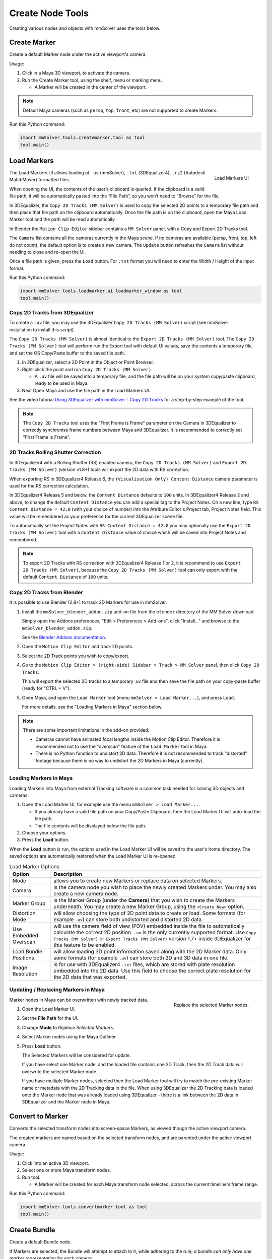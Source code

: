 Create Node Tools
=================

.. figure:: images/tools_shelf_icons_creation.png
    :alt: Node Creation Shelf Icons
    :align: center
    :width: 30%

Creating various nodes and objects with mmSolver uses the tools below.

Create Marker
-------------

Create a default Marker node under the active viewport's camera.

Usage:

1) Click in a Maya 3D viewport, to activate the camera.

2) Run the Create Marker tool, using the shelf, menu or marking menu.

   - A Marker will be created in the center of the viewport.

.. note::
    Default Maya cameras (such as ``persp``, ``top``, ``front``, etc)
    are not supported to create Markers.

Run this Python command:

.. code:: python

    import mmSolver.tools.createmarker.tool as tool
    tool.main()

.. _load-markers-ref:

Load Markers
------------

.. figure:: images/tools_loadmarker_overview.png
    :alt: Load Markers UI
    :align: right
    :scale: 50%

    Load Markers UI

The Load Markers UI allows loading of ``.uv`` (mmSolver), ``.txt``
(3DEqualizer4), ``.rz2`` (Autodesk MatchMover) formatted files.

When opening the UI, the contents of the user’s clipboard is
queried. If the clipboard is a valid file path, it will be
automatically pasted into the “File Path”, so you won’t need to
“Browse” for the file.

In 3DEqualizer, the ``Copy 2D Tracks (MM Solver)`` is used to copy
the selected 2D points to a temporary file path and then place that
file path on the clipboard automatically. Once the file path is on the
clipboard, open the Maya Load Marker tool and the path will be
read automatically.

In Blender the ``Motion Clip Editor`` sidebar contains a ``MM Solver``
panel, with a Copy and Export 2D Tracks tool.

The ``Camera`` list contains all the cameras currently in the Maya
scene. If no cameras are available (persp, front, top, left do not
count), the default option is to create a new camera. The ``Update``
button refreshes the ``Camera`` list without needing to close and
re-open the UI.

Once a file path is given, press the ``Load`` button.
For ``.txt`` format you will need to enter the Width / Height of the input
format.

Run this Python command:

.. code:: python

    import mmSolver.tools.loadmarker.ui.loadmarker_window as tool
    tool.main()

.. _copy-3de4-2d-tracks-ref:

Copy 2D Tracks from 3DEqualizer
+++++++++++++++++++++++++++++++

.. figure:: images/tools_loadmarker_tde_copyTracks.png
    :alt: Copy a 2D Track in 3DE
    :align: right
    :scale: 20%

To create a ``.uv`` file, you may use the 3DEqualizer ``Copy 2D Tracks
(MM Solver)`` script (see mmSolver installation to install this
script).

The ``Copy 2D Tracks (MM Solver)`` is almost identical to the ``Export
2D Tracks (MM Solver)`` tool. The ``Copy 2D Tracks (MM Solver)`` tool
will perform run the Export tool with default UI values, save the
contents a temporary file, and set the OS Copy/Paste buffer to the
saved file path.

1) In 3DEqualizer, select a 2D Point in the Object or Point Browser.

2) Right-click the point and run ``Copy 2D Tracks (MM Solver)``.

   - A ``.uv`` file will be saved into a temporary file, and the file
     path will be on your system copy/paste clipboard, ready to be used in
     Maya.

3) Next Open Maya and use the file path in the Load Markers UI.

See the video tutorial
`Using 3DEqualizer with mmSolver - Copy 2D Tracks <https://david-cattermole.github.io/mayaMatchMoveSolver/tutorial.html#using-3dequalizer-with-mmsolver-copy-2d-tracks>`_
for a step-by-step example of the tool.

.. note::
    The ``Copy 2D Tracks`` tool uses the "First Frame is Frame"
    parameter on the Camera in 3DEqualizer to correctly synchronise
    frame numbers between Maya and 3DEqualizer. It is recommended to
    correctly set "First Frame is Frame".

.. _track-2d-rolling-shutter-correct-ref:

2D Tracks Rolling Shutter Correction
++++++++++++++++++++++++++++++++++++

In 3DEqualizer4 with a Rolling Shutter (RS) enabled camera, the ``Copy 2D
Tracks (MM Solver)`` and ``Export 2D Tracks (MM Solver)`` (version
v1.8+) tools will export the 2D data with RS correction.

When exporting RS in 3DEqualizer4 Release 6, the ``(Visualisation
Only) Content Distance`` camera parameter is used for the RS
correction calculation.

In 3DEqualizer4 Release 5 and below, the ``Content Distance`` defaults
to ``100`` units. In 3DEqualizer4 Release 2 and above, to change the
default ``Content Distance`` you can add a special tag to the Project
Notes.  On a new line, type ``RS Content Distance = 42.0`` (with your
choice of number) into the Attribute Editor's Project tab, Project
Notes field. This value will be remembered as your preference for the
current 3DEqualizer scene file.

To automatically set the Project Notes with ``RS Content Distance =
42.0`` you may optionally use the ``Export 2D Tracks (MM Solver)``
tool with a ``Content Distance`` value of choice which will be saved
into Project Notes and remembered.

.. note::

   To export 2D Tracks with RS correction with 3DEqualizer4 Release 1
   or 2, it is recommend to use ``Export 2D Tracks (MM Solver)``,
   because the ``Copy 2D Tracks (MM Solver)`` tool can only export
   with the default ``Content Distance`` of ``100`` units.

.. _copy-blender-2d-tracks-ref:

Copy 2D Tracks from Blender
+++++++++++++++++++++++++++

It is possible to use Blender (2.8+) to track 2D Markers for use in mmSolver.

1) Install the ``mmSolver_blender_addon.zip`` add-on file from the
   ``blender`` directory of the MM Solver download.

   Simply open the Addons preferences; "Edit > Preferences > Add-ons",
   click "Install..." and browse to the ``mmSolver_blender_addon.zip``.

   See the `Blender Addons documentation <https://docs.blender.org/manual/en/latest/editors/preferences/addons.html>`_.

2) Open the ``Motion Clip Editor`` and track 2D points.

3) Select the 2D Track points you wish to copy/export.

4) Go to the ``Motion Clip Editor > (right-side) Sidebar > Track > MM Solver``
   panel, then click ``Copy 2D Tracks``.

   This will export the selected 2D tracks to a temporary .uv file
   and then save the file path on your copy-paste buffer
   (ready for "CTRL + V").

5) Open Maya, and open the ``Load Marker`` tool
   (menu ``mmSolver > Load Marker...``), and press ``Load``.

   For more details, see the "Loading Markers in Maya" section below.

.. note::

   There are some important limitations in the add-on provided.

   - Cameras cannot have animated focal lengths inside the Motion Clip Editor.
     Therefore it is recommended not to use the "overscan" feature of the
     ``Load Marker`` tool in Maya.

   -  There is no Python function to undistort 2D data.
      Therefore it is not recommended to track "distorted" footage
      because there is no way to undistort the 2D Markers in Maya (currently).

.. _load-markers-in-maya-ref:

Loading Markers in Maya
+++++++++++++++++++++++

Loading Markers into Maya from external Tracking software is a common
task needed for solving 3D objects and cameras.

1) Open the Load Marker UI, for example use the menu ``mmSolver > Load
   Marker...``.

   - If you already have a valid file path on your Copy/Paste
     Clipboard, then the Load Marker UI will auto-load the file path.

   - The file contents will be displayed below the file path.

2) Choose your options.

3) Press the **Load** button.

When the **Load** button is run, the options used in the Load Marker UI
will be saved to the user's home directory. The saved options are
automatically restored when the Load Marker UI is re-opened.

.. list-table:: Load Marker Options
   :widths: auto
   :header-rows: 1

   * - Option
     - Description

   * - Mode
     - allows you to create new Markers or replace data on selected
       Markers.

   * - Camera
     - is the camera node you wish to place the newly created Markers
       under. You may also create a new camera node.

   * - Marker Group
     - is the Marker Group (under the **Camera**) that you wish to
       create the Markers underneath. You may create a new Marker
       Group, using the ``<Create New>`` option.

   * - Distortion Mode
     - will allow choosing the type of 2D point data to create or
       load. Some formats (for example ``.uv``) can store both
       undistorted and distorted 2D data.

   * - Use Embedded Overscan
     - will use the camera field of view (FOV) embedded inside the
       file to automatically calculate the correct 2D
       position. ``.uv`` is the only currently supported format. Use
       ``Copy Tracks (MM Solver)`` or ``Export Tracks (MM Solver)``
       version 1.7+ inside 3DEqualizer for this feature to be enabled.

   * - Load Bundle Positions
     - will allow loading 3D point information saved along with the 2D
       Marker data. Only some formats (for example ``.uv``) can store
       both 2D and 3D data in one file.

   * - Image Resolution
     - is for use with 3DEqualizer4 ``.txt`` files, which are stored
       with plate resolution embedded into the 2D data. Use this field
       to choose the correct plate resolution for the 2D data that was
       exported.

.. _update-markers-in-maya-ref:

Updating / Replacing Markers in Maya
++++++++++++++++++++++++++++++++++++

.. figure:: images/tools_loadmarker_load_mode_replace.png
    :alt: Replace the selected Marker nodes.
    :align: right
    :scale: 40%

    Replace the selected Marker nodes.

Marker nodes in Maya can be overwritten with newly tracked data.

1) Open the Load Marker UI.

2) Set the **File Path** for the UI.

3) Change **Mode** to *Replace Selected Markers*.

4) Select Marker nodes using the Maya Outliner.

5) Press **Load** button.

   The Selected Markers will be considered for update.

   If you have select one Marker node, and the loaded file contains
   one 2D Track, then the 2D Track data will overwrite the selected
   Marker node.

   If you have multiple Marker nodes, selected then the Load Marker
   tool will try to match the pre-existing Marker name or metadata
   with the 2D Tracking data in the file. When using 3DEqualizer the
   2D Tracking data is loaded onto the Marker node that was already
   loaded using 3DEqualizer - there is a link between the 2D data in
   3DEqualizer and the Marker node in Maya.

.. _convert-to-marker-ref:

Convert to Marker
-----------------

Converts the selected transform nodes into screen-space Markers, as
viewed though the active viewport camera.

The created markers are named based on the selected transform nodes, and
are parented under the active viewport camera.

Usage:

1) Click into an active 3D viewport.

2) Select one or more Maya transform nodes.

3) Run tool.

   - A Marker will be created for each Maya transform node selected,
     across the current timeline's frame range.

Run this Python command:

.. code:: python

    import mmSolver.tools.convertmarker.tool as tool
    tool.main()

.. _create-bundle-ref:

Create Bundle
-------------

Create a default Bundle node.

If Markers are selected, the Bundle will attempt to attach to it, while
adhering to the rule; *a bundle can only have one marker representation
for each camera.*

Run this Python command:

.. code:: python

    import mmSolver.tools.createbundle.tool as tool
    tool.main()
